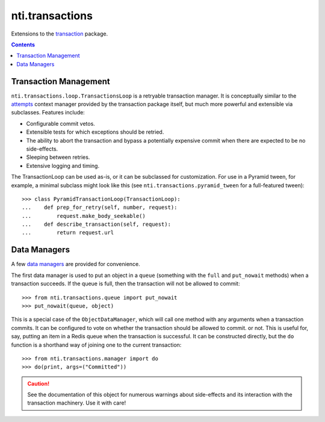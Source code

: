 ==================
 nti.transactions
==================


.. _transaction: https://pypi.python.org/pypi/transaction

.. image:: https://coveralls.io/repos/github/NextThought/nti.transactions/badge.svg?branch=master
	:target: https://coveralls.io/github/NextThought/nti.transactions?branch=master

.. image:: https://github.com/NextThought/nti.transactions/workflows/tests/badge.svg
   :target: https://github.com/NextThought/nti.transactions/actions?query=workflow%3Atests

.. image:: https://readthedocs.org/projects/ntitransactions/badge/?version=latest
   :target: https://ntitransactions.readthedocs.io/en/latest/?badge=latest
   :alt: Documentation Status

Extensions to the `transaction`_ package.

.. contents::


Transaction Management
======================

``nti.transactions.loop.TransactionsLoop`` is a retryable
transaction manager. It is conceptually similar to the `attempts`_
context manager provided by the transaction package itself, but much
more powerful and extensible via subclasses. Features include:

- Configurable commit vetos.
- Extensible tests for which exceptions should be retried.
- The ability to abort the transaction and bypass a potentially
  expensive commit when there are expected to be no side-effects.
- Sleeping between retries.
- Extensive logging and timing.

The TransactionLoop can be used as-is, or it can be subclassed for
customization. For use in a Pyramid tween, for example, a minimal
subclass might look like this (see ``nti.transactions.pyramid_tween``
for a full-featured tween)::

  >>> class PyramidTransactionLoop(TransactionLoop):
  ...    def prep_for_retry(self, number, request):
  ...        request.make_body_seekable()
  ...    def describe_transaction(self, request):
  ...        return request.url

Data Managers
=============

A few `data managers`_ are provided for convenience.

The first data manager is used to put an object in a ``queue``
(something with the ``full`` and ``put_nowait`` methods) when a
transaction succeeds. If the queue is full, then the transaction will
not be allowed to commit::

  >>> from nti.transactions.queue import put_nowait
  >>> put_nowait(queue, object)

This is a special case of the ``ObjectDataManager``, which will call
one method with any arguments when a transaction commits. It can be
configured to vote on whether the transaction should be allowed to commit.
or not. This is useful for, say, putting an item in a Redis queue when
the transaction is successful. It can be constructed directly, but the
``do`` function is a shorthand way of joining one to the current
transaction::

  >>> from nti.transactions.manager import do
  >>> do(print, args=("Committed"))

.. caution:: See the documentation of this object for numerous
	     warnings about side-effects and its interaction with the
	     transaction machinery. Use it with care!

.. _attempts: http://zodb.readthedocs.io/en/latest/transactions.html#retrying-transactions
.. _data managers: http://zodb.readthedocs.io/en/latest/transactions.html#data-managers
